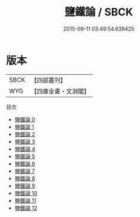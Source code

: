 #+TITLE: 鹽鐵論 / SBCK

#+DATE: 2015-09-11 03:49:54.639425
* 版本
 |      SBCK|【四部叢刊】  |
 |       WYG|【四庫全書・文淵閣】|
目次
 - [[file:KR3a0006_000.txt][鹽鐵論 0]]
 - [[file:KR3a0006_001.txt][鹽鐵論 1]]
 - [[file:KR3a0006_002.txt][鹽鐵論 2]]
 - [[file:KR3a0006_003.txt][鹽鐵論 3]]
 - [[file:KR3a0006_004.txt][鹽鐵論 4]]
 - [[file:KR3a0006_005.txt][鹽鐵論 5]]
 - [[file:KR3a0006_006.txt][鹽鐵論 6]]
 - [[file:KR3a0006_007.txt][鹽鐵論 7]]
 - [[file:KR3a0006_008.txt][鹽鐵論 8]]
 - [[file:KR3a0006_009.txt][鹽鐵論 9]]
 - [[file:KR3a0006_010.txt][鹽鐵論 10]]
 - [[file:KR3a0006_011.txt][鹽鐵論 11]]
 - [[file:KR3a0006_012.txt][鹽鐵論 12]]

